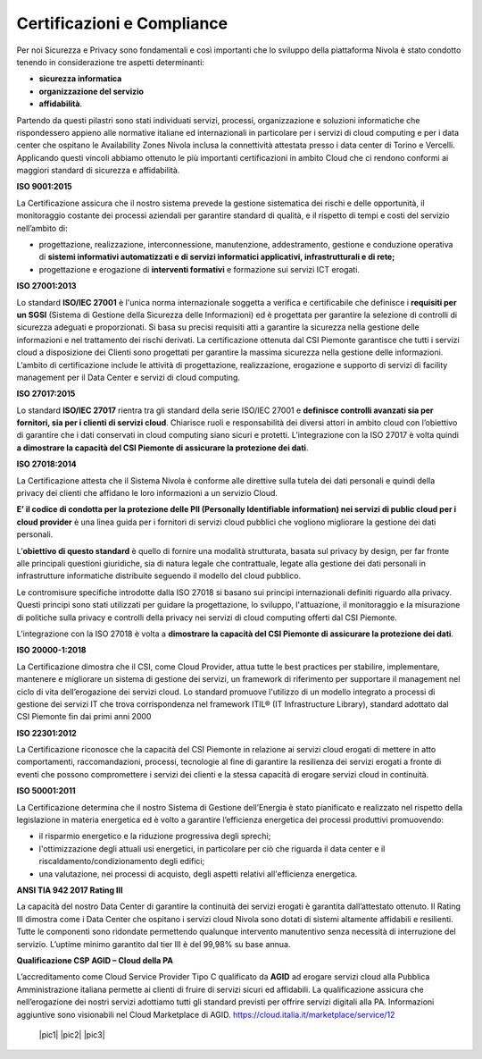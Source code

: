 .. _Certificazioni_Compliance:


**Certificazioni e Compliance**
*******************************

Per noi Sicurezza e Privacy sono fondamentali e così importanti
che lo sviluppo della piattaforma Nivola è stato
condotto tenendo in considerazione tre aspetti determinanti:

- **sicurezza informatica**
- **organizzazione del servizio**
- **affidabilità**.

Partendo da questi pilastri sono stati individuati servizi, processi,
organizzazione e soluzioni informatiche che rispondessero appieno
alle normative italiane ed internazionali in particolare per i
servizi di cloud computing e per i data center che ospitano le
Availability Zones Nivola inclusa la connettività attestata presso i
data center di Torino e Vercelli. Applicando questi vincoli abbiamo
ottenuto le più importanti certificazioni in ambito Cloud che ci
rendono conformi ai maggiori standard di sicurezza e affidabilità.

**ISO 9001:2015**

.. image:: img/iso_9001.png
   :width: 300px
   :height: 200px
   :align: center

La Certificazione assicura che il nostro sistema prevede la gestione
sistematica dei rischi e delle opportunità, il monitoraggio costante
dei processi aziendali per garantire standard di qualità,
e il rispetto di tempi e costi del servizio nell’ambito di:

-  progettazione, realizzazione, interconnessione, manutenzione,
   addestramento, gestione e conduzione operativa di **sistemi
   informativi automatizzati e di servizi informatici
   applicativi, infrastrutturali e di rete;**

-  progettazione e erogazione di **interventi formativi** e formazione
   sui servizi ICT erogati.

**ISO 27001:2013**

.. image:: img/iso_27001.png
   :width: 200px
   :height: 200px
   :align: center

Lo standard **ISO/IEC 27001** è l'unica norma internazionale soggetta a
verifica e certificabile che definisce i **requisiti per un SGSI**
(Sistema di Gestione della Sicurezza delle Informazioni) ed è
progettata per garantire la selezione di controlli di sicurezza
adeguati e proporzionati.
Si basa su precisi requisiti atti a garantire la sicurezza nella
gestione delle informazioni e nel trattamento dei rischi derivati.
La certificazione ottenuta dal CSI Piemonte garantisce che tutti i
servizi cloud a disposizione dei Clienti sono progettati per garantire
la massima sicurezza nella gestione delle informazioni. L’ambito di
certificazione include le attività di progettazione, realizzazione,
erogazione e supporto di servizi di facility management per il
Data Center e servizi di cloud computing.


**ISO 27017:2015**

.. image:: img/iso_27017.png
   :width: 200px
   :height: 200px
   :align: center

Lo standard **ISO/IEC 27017** rientra tra gli standard della serie
ISO/IEC 27001 e **definisce controlli avanzati sia per fornitori,
sia per i clienti di servizi cloud**. Chiarisce ruoli e responsabilità
dei diversi attori in ambito cloud con l’obiettivo di garantire che
i dati conservati in cloud computing siano sicuri e protetti. L’integrazione
con la ISO 27017 è volta quindi **a dimostrare
la capacità del CSI Piemonte di assicurare la protezione dei dati**.

**ISO 27018:2014**

.. image:: img/iso_27018.png
   :width: 200px
   :height: 200px
   :align: center

La Certificazione attesta che il Sistema Nivola è conforme alle direttive
sulla tutela dei dati personali e quindi della privacy dei clienti che affidano le
loro informazioni a un servizio Cloud.

**E’ il codice di condotta per la protezione delle
PII (Personally Identifiable information) nei servizi di public cloud per i cloud
provider**
è una linea guida per i fornitori di servizi cloud pubblici che vogliono migliorare
la gestione dei dati personali.

L’**obiettivo di questo standard** è quello di fornire una modalità strutturata,
basata sul privacy by design, per far fronte alle principali questioni giuridiche,
sia di natura legale che contrattuale, legate alla gestione dei dati personali in
infrastrutture informatiche distribuite seguendo il modello del cloud pubblico.

Le contromisure specifiche introdotte dalla ISO 27018 si basano sui principi internazionali definiti riguardo alla privacy. Questi principi sono stati utilizzati per guidare la progettazione, lo sviluppo, l'attuazione, il monitoraggio e la misurazione di politiche sulla privacy e controlli della privacy nei servizi di cloud computing offerti dal CSI Piemonte.


L’integrazione con la ISO 27018 è volta a **dimostrare la capacità del CSI Piemonte
di assicurare la protezione dei dati**.

**ISO 20000-1:2018**

.. image:: img/iso_20000.png
   :width: 200px
   :height: 200px
   :align: center

La Certificazione dimostra che il CSI, come Cloud Provider, attua
tutte le best practices per stabilire, implementare, mantenere e
migliorare un sistema di gestione dei servizi, un framework di
riferimento per supportare il management nel ciclo di vita
dell’erogazione dei servizi cloud.  Lo standard promuove l'utilizzo
di un modello integrato a processi di gestione dei servizi IT che
trova corrispondenza nel framework
ITIL® (IT Infrastructure Library),
standard adottato dal CSI Piemonte fin dai primi anni 2000

**ISO 22301:2012**

.. image:: img/csq_22301.png
   :width: 200px
   :height: 200px
   :align: center

La Certificazione riconosce che la capacità del CSI Piemonte in relazione ai servizi
cloud erogati di mettere in atto comportamenti, raccomandazioni, processi, tecnologie
al fine di garantire la resilienza dei servizi erogati a fronte di eventi che possono
compromettere i servizi dei clienti e la stessa capacità di erogare servizi cloud in
continuità.

**ISO 50001:2011**

.. image:: img/iso_50001.png
   :width: 200px
   :height: 200px
   :align: center

La Certificazione determina che il nostro Sistema di Gestione dell’Energia è stato
pianificato e realizzato nel rispetto della legislazione in materia energetica
ed è volto a garantire l’efficienza energetica dei processi produttivi promuovendo:

-  il risparmio energetico e la riduzione progressiva degli sprechi;

-  l'ottimizzazione degli attuali usi energetici, in particolare per ciò
   che riguarda il data center e il riscaldamento/condizionamento degli
   edifici;

-  una valutazione, nei processi di acquisto, degli aspetti relativi
   all'efficienza energetica.

**ANSI TIA 942 2017 Rating III**

.. image:: img/tia_942.png
   :width: 300px
   :height: 200px
   :align: center


La capacità del nostro Data Center di garantire la continuità dei servizi erogati è
garantita dall’attestato ottenuto. Il Rating III dimostra come i  Data Center che
ospitano i servizi cloud Nivola sono dotati di sistemi altamente affidabili e
resilienti. Tutte le componenti sono ridondate permettendo qualunque intervento
manutentivo senza necessità di interruzione del servizio.
L’uptime minimo garantito dal tier III è del 99,98% su base annua.


**Qualificazione CSP AGID – Cloud della PA**

L’accreditamento come Cloud Service Provider Tipo C qualificato da **AGID**
ad erogare servizi cloud alla Pubblica Amministrazione italiana permette ai clienti
di fruire di servizi sicuri ed affidabili. La qualificazione assicura che
nell’erogazione dei nostri servizi adottiamo tutti gli standard previsti per offrire
servizi digitali alla PA. Informazioni aggiuntive sono visionabili
nel Cloud Marketplace di AGID. https://cloud.italia.it/marketplace/service/12

 |pic1|  |pic2|  |pic3|

.. |pic1| image:: img/Cert_infrastruttura.png
   :width: 33,33%

.. |pic2| image:: img/Cert_iaas.png
   :width: 33,33%

.. |pic3| image:: img/Cert_paas.png
   :width: 33,33%
